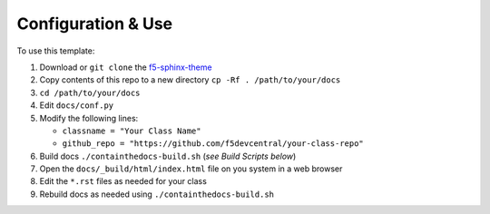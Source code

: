 *******************
Configuration & Use
*******************

.. _f5-sphinx-theme: https://github.com/0xHiteshPatel/f5-sphinx-theme

To use this template:

#. Download or ``git clone`` the `f5-sphinx-theme`_
#. Copy contents of this repo to a new directory ``cp -Rf . /path/to/your/docs``
#. ``cd /path/to/your/docs``
#. Edit ``docs/conf.py``
#. Modify the following lines:

   - ``classname = "Your Class Name"``
   - ``github_repo = "https://github.com/f5devcentral/your-class-repo"``

#. Build docs ``./containthedocs-build.sh`` (*see Build Scripts below*)
#. Open the ``docs/_build/html/index.html`` file on you system in a web browser
#. Edit the ``*.rst`` files as needed for your class
#. Rebuild docs as needed using ``./containthedocs-build.sh``

